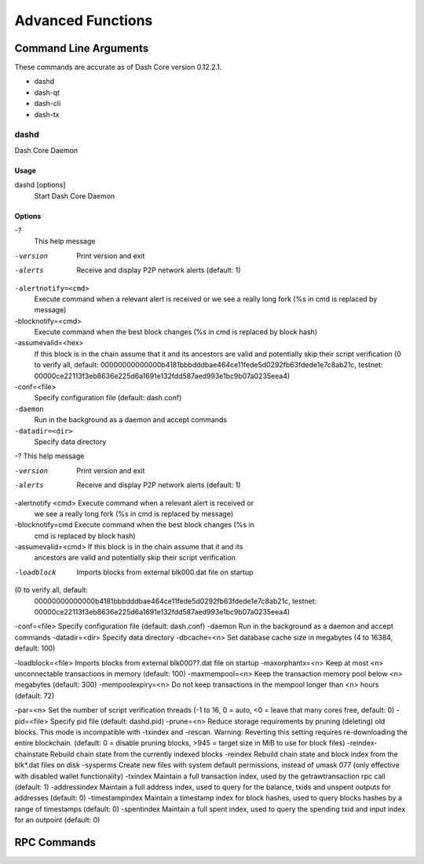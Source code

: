 .. _dashcore_advanced:

=========================
Advanced Functions
=========================

Command Line Arguments
======================

These commands are accurate as of Dash Core version 0.12.2.1.

- dashd
- dash-qt
- dash-cli
- dash-tx

dashd
-----

Dash Core Daemon

Usage
^^^^^

dashd [options]
  Start Dash Core Daemon

Options
^^^^^^^

-?
  This help message

-version
  Print version and exit

-alerts
  Receive and display P2P network alerts (default: 1)

``-alertnotify=<cmd>``
  Execute command when a relevant alert is received or we see a really
  long fork (%s in cmd is replaced by message)

-blocknotify=<cmd>
  Execute command when the best block changes (%s in cmd is replaced by block hash)

-assumevalid=<hex>
  If this block is in the chain assume that it and its ancestors are
  valid and potentially skip their script verification (0 to verify all,
  default:
  00000000000000b4181bbbdddbae464ce11fede5d0292fb63fdede1e7c8ab21c,
  testnet:
  00000ce22113f3eb8636e225d6a1691e132fdd587aed993e1bc9b07a0235eea4)
  
-conf=<file>
  Specify configuration file (default: dash.conf)

``-daemon``
  Run in the background as a daemon and accept commands

``-datadir=<dir>``
  Specify data directory

-?                                    This help message




-version            Print version and exit
-alerts             Receive and display P2P network alerts (default: 1)
-alertnotify <cmd>  Execute command when a relevant alert is received or 
                    we see a really long fork (%s in cmd is replaced by 
                    message)
-blocknotify=cmd    Execute command when the best block changes (%s in 
                    cmd is replaced by block hash)
-assumevalid=<cmd>  If this block is in the chain assume that it and its
                    ancestors are valid and potentially skip their 
                    script verification 
-loadblock          Imports blocks from external blk000.dat file on startup




(0 to verify all, default: 
                    00000000000000b4181bbbdddbae464ce11fede5d0292fb63fdede1e7c8ab21c, 
                    testnet: 
                    00000ce22113f3eb8636e225d6a1691e132fdd587aed993e1bc9b07a0235eea4)
-conf=<file>        Specify configuration file (default: dash.conf)
-daemon             Run in the background as a daemon and accept commands
-datadir=<dir>      Specify data directory
-dbcache=<n>        Set database cache size in megabytes (4 to 16384, default: 100)


-loadblock=<file>                     Imports blocks from external blk000??.dat file on startup
-maxorphantx=<n>                      Keep at most <n> unconnectable transactions in memory (default: 100)
-maxmempool=<n>                       Keep the transaction memory pool below <n> megabytes (default: 300)
-mempoolexpiry=<n>                    Do not keep transactions in the mempool longer than <n> hours (default: 72)

-par=<n>                              Set the number of script verification threads (-1 to 16, 0 = auto, <0 = leave that many cores free, default: 0)
-pid=<file>                           Specify pid file (default: dashd.pid)
-prune=<n>                            Reduce storage requirements by pruning (deleting) old blocks. This mode is incompatible with -txindex and -rescan. Warning: Reverting this setting requires re-downloading the entire blockchain. (default: 0 = disable pruning blocks, >945 = target size in MiB to use for block files)
-reindex-chainstate                   Rebuild chain state from the currently indexed blocks
-reindex                              Rebuild chain state and block index from the blk*.dat files on disk
-sysperms                             Create new files with system default permissions, instead of umask 077 (only effective with disabled wallet functionality)
-txindex                              Maintain a full transaction index, used by the getrawtransaction rpc call (default: 1)
-addressindex                         Maintain a full address index, used to query for the balance, txids and unspent outputs for addresses (default: 0)
-timestampindex                       Maintain a timestamp index for block hashes, used to query blocks hashes by a range of timestamps (default: 0)
-spentindex                           Maintain a full spent index, used to query the spending txid and input index for an outpoint (default: 0)



RPC Commands
======================
